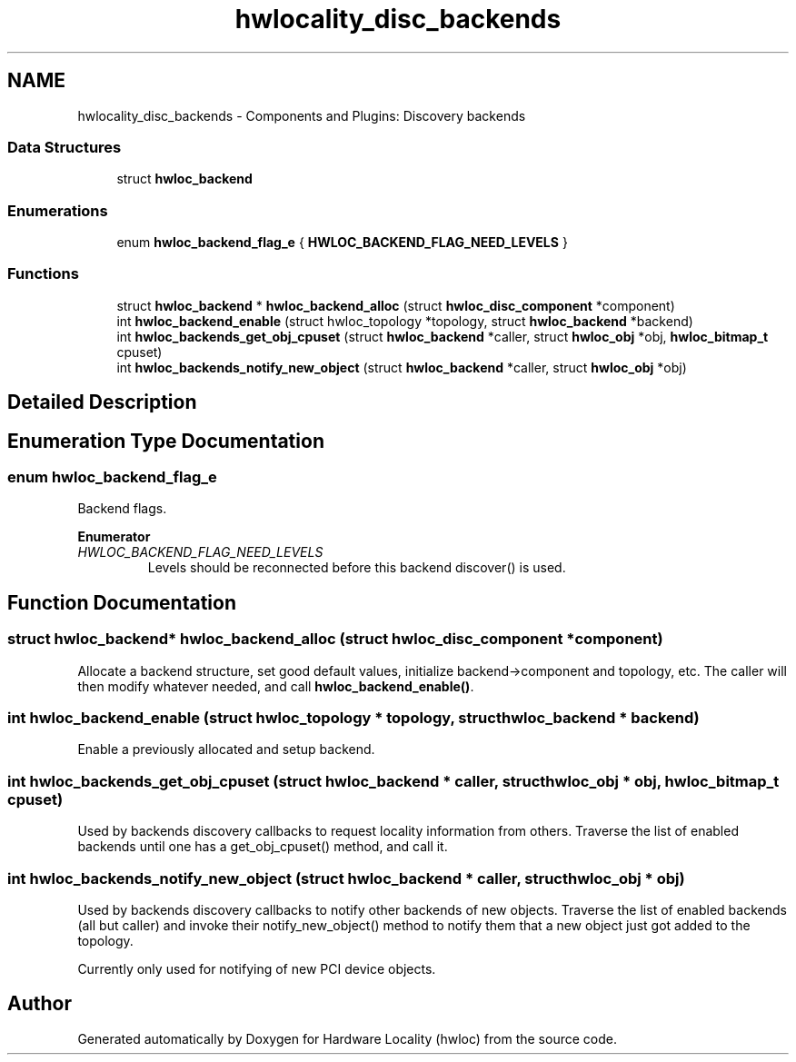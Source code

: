 .TH "hwlocality_disc_backends" 3 "Thu Jun 18 2015" "Version 1.11.0" "Hardware Locality (hwloc)" \" -*- nroff -*-
.ad l
.nh
.SH NAME
hwlocality_disc_backends \- Components and Plugins: Discovery backends
.SS "Data Structures"

.in +1c
.ti -1c
.RI "struct \fBhwloc_backend\fP"
.br
.in -1c
.SS "Enumerations"

.in +1c
.ti -1c
.RI "enum \fBhwloc_backend_flag_e\fP { \fBHWLOC_BACKEND_FLAG_NEED_LEVELS\fP }"
.br
.in -1c
.SS "Functions"

.in +1c
.ti -1c
.RI "struct \fBhwloc_backend\fP * \fBhwloc_backend_alloc\fP (struct \fBhwloc_disc_component\fP *component)"
.br
.ti -1c
.RI "int \fBhwloc_backend_enable\fP (struct hwloc_topology *topology, struct \fBhwloc_backend\fP *backend)"
.br
.ti -1c
.RI "int \fBhwloc_backends_get_obj_cpuset\fP (struct \fBhwloc_backend\fP *caller, struct \fBhwloc_obj\fP *obj, \fBhwloc_bitmap_t\fP cpuset)"
.br
.ti -1c
.RI "int \fBhwloc_backends_notify_new_object\fP (struct \fBhwloc_backend\fP *caller, struct \fBhwloc_obj\fP *obj)"
.br
.in -1c
.SH "Detailed Description"
.PP 

.SH "Enumeration Type Documentation"
.PP 
.SS "enum \fBhwloc_backend_flag_e\fP"

.PP
Backend flags\&. 
.PP
\fBEnumerator\fP
.in +1c
.TP
\fB\fIHWLOC_BACKEND_FLAG_NEED_LEVELS \fP\fP
Levels should be reconnected before this backend discover() is used\&. 
.SH "Function Documentation"
.PP 
.SS "struct \fBhwloc_backend\fP* hwloc_backend_alloc (struct \fBhwloc_disc_component\fP * component)"

.PP
Allocate a backend structure, set good default values, initialize backend->component and topology, etc\&. The caller will then modify whatever needed, and call \fBhwloc_backend_enable()\fP\&. 
.SS "int hwloc_backend_enable (struct hwloc_topology * topology, struct \fBhwloc_backend\fP * backend)"

.PP
Enable a previously allocated and setup backend\&. 
.SS "int hwloc_backends_get_obj_cpuset (struct \fBhwloc_backend\fP * caller, struct \fBhwloc_obj\fP * obj, \fBhwloc_bitmap_t\fP cpuset)"

.PP
Used by backends discovery callbacks to request locality information from others\&. Traverse the list of enabled backends until one has a get_obj_cpuset() method, and call it\&. 
.SS "int hwloc_backends_notify_new_object (struct \fBhwloc_backend\fP * caller, struct \fBhwloc_obj\fP * obj)"

.PP
Used by backends discovery callbacks to notify other backends of new objects\&. Traverse the list of enabled backends (all but caller) and invoke their notify_new_object() method to notify them that a new object just got added to the topology\&.
.PP
Currently only used for notifying of new PCI device objects\&. 
.SH "Author"
.PP 
Generated automatically by Doxygen for Hardware Locality (hwloc) from the source code\&.
